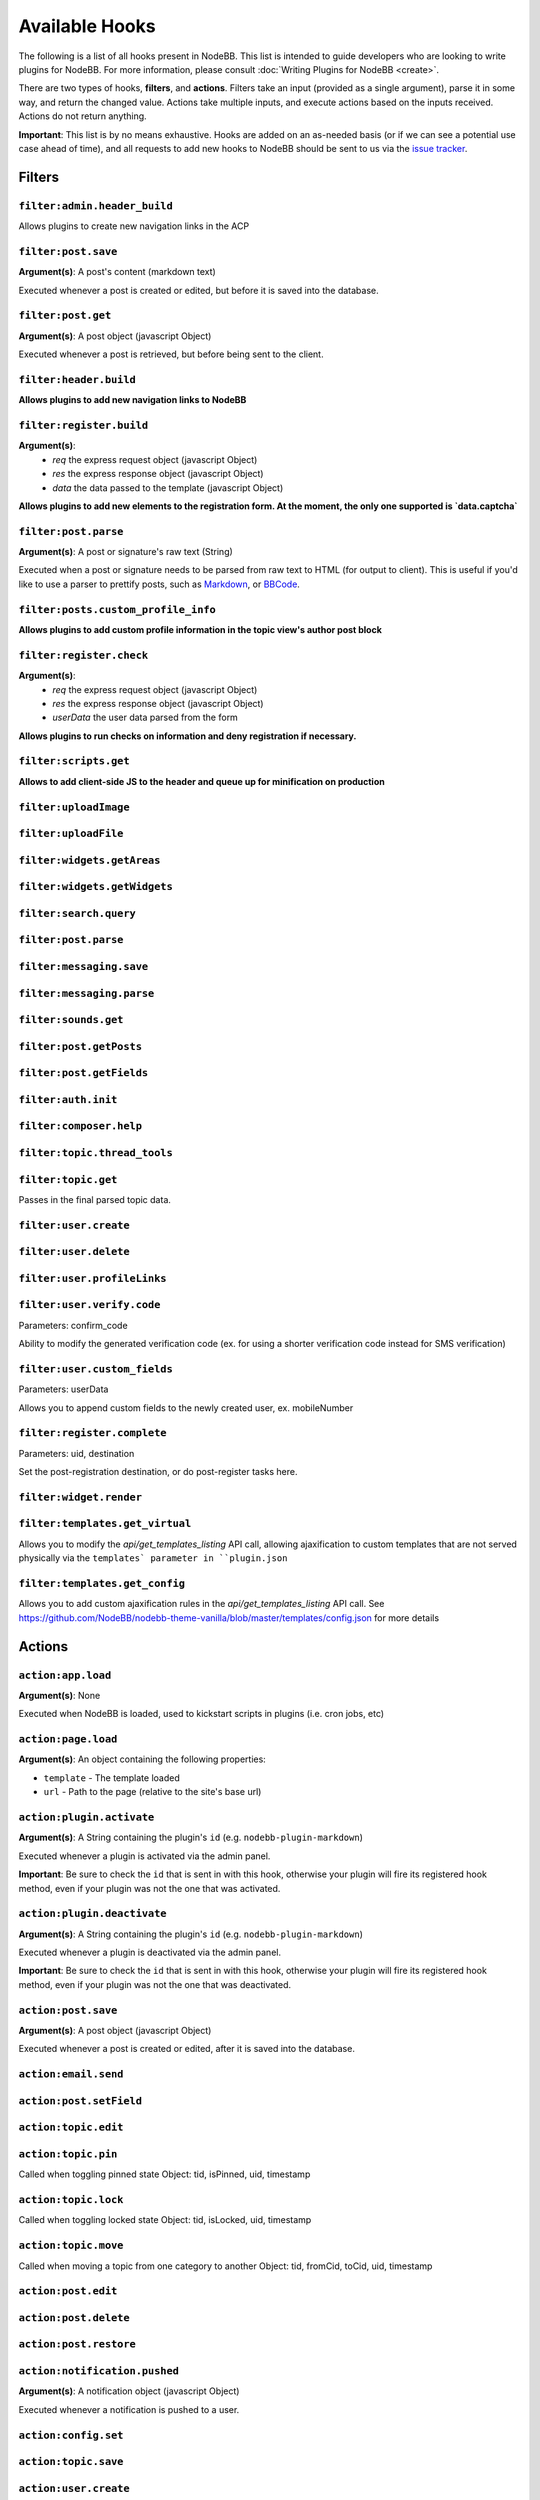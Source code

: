 Available Hooks
=============

The following is a list of all hooks present in NodeBB. This list is intended to guide developers who are looking to write plugins for NodeBB. For more information, please consult :doc:`Writing Plugins for NodeBB <create>`.

There are two types of hooks, **filters**, and **actions**. Filters take an input (provided as a single argument), parse it in some way, and return the changed value. Actions take multiple inputs, and execute actions based on the inputs received. Actions do not return anything.

**Important**: This list is by no means exhaustive. Hooks are added on an as-needed basis (or if we can see a potential use case ahead of time), and all requests to add new hooks to NodeBB should be sent to us via the `issue tracker <https://github.com/NodeBB/NodeBB/issues>`_.


Filters
----------

``filter:admin.header_build``
^^^^^^^^^^^^^^^^^^^^^

Allows plugins to create new navigation links in the ACP

``filter:post.save``
^^^^^^^^^^^^^^^^^^^^^

**Argument(s)**: A post's content (markdown text)

Executed whenever a post is created or edited, but before it is saved into the database.

``filter:post.get``
^^^^^^^^^^^^^^^^^^^^^

**Argument(s)**: A post object (javascript Object)

Executed whenever a post is retrieved, but before being sent to the client.

``filter:header.build``
^^^^^^^^^^^^^^^^^^^^^

**Allows plugins to add new navigation links to NodeBB**

``filter:register.build``
^^^^^^^^^^^^^^^^^^^^^

**Argument(s)**:
 - `req` the express request object (javascript Object)
 - `res` the express response object (javascript Object)
 - `data` the data passed to the template (javascript Object)

**Allows plugins to add new elements to the registration form. At the moment, the only one supported is `data.captcha`**


``filter:post.parse``
^^^^^^^^^^^^^^^^^^^^^

**Argument(s)**: A post or signature's raw text (String)

Executed when a post or signature needs to be parsed from raw text to HTML (for output to client). This is useful if you'd like to use a parser to prettify posts, such as `Markdown <http://daringfireball.net/projects/markdown/>`_, or `BBCode <http://www.bbcode.org/>`_.

``filter:posts.custom_profile_info``
^^^^^^^^^^^^^^^^^^^^^

**Allows plugins to add custom profile information in the topic view's author post block**


``filter:register.check``
^^^^^^^^^^^^^^^^^^^^^

**Argument(s)**:
 - `req` the express request object (javascript Object)
 - `res` the express response object (javascript Object)
 - `userData` the user data parsed from the form

**Allows plugins to run checks on information and deny registration if necessary.**


``filter:scripts.get``
^^^^^^^^^^^^^^^^^^^^^

**Allows to add client-side JS to the header and queue up for minification on production**


``filter:uploadImage``
^^^^^^^^^^^^^^^^^^^^^

``filter:uploadFile``
^^^^^^^^^^^^^^^^^^^^^

``filter:widgets.getAreas``
^^^^^^^^^^^^^^^^^^^^^

``filter:widgets.getWidgets``
^^^^^^^^^^^^^^^^^^^^^

``filter:search.query``
^^^^^^^^^^^^^^^^^^^^^

``filter:post.parse``
^^^^^^^^^^^^^^^^^^^^^

``filter:messaging.save``
^^^^^^^^^^^^^^^^^^^^^^^^

``filter:messaging.parse``
^^^^^^^^^^^^^^^^^^^^^

``filter:sounds.get``
^^^^^^^^^^^^^^^^^^^^^

``filter:post.getPosts``
^^^^^^^^^^^^^^^^^^^^^

``filter:post.getFields``
^^^^^^^^^^^^^^^^^^^^^

``filter:auth.init``
^^^^^^^^^^^^^^^^^^^^^

``filter:composer.help``
^^^^^^^^^^^^^^^^^^^^^

``filter:topic.thread_tools``
^^^^^^^^^^^^^^^^^^^^^

``filter:topic.get``
^^^^^^^^^^^^^^^^^^^^^

Passes in the final parsed topic data.

``filter:user.create``
^^^^^^^^^^^^^^^^^^^^^

``filter:user.delete``
^^^^^^^^^^^^^^^^^^^^^

``filter:user.profileLinks``
^^^^^^^^^^^^^^^^^^^^^

``filter:user.verify.code``
^^^^^^^^^^^^^^^^^^^^^
Parameters: confirm_code

Ability to modify the generated verification code (ex. for using a shorter verification code instead for SMS verification)

``filter:user.custom_fields``
^^^^^^^^^^^^^^^^^^^^^

Parameters: userData

Allows you to append custom fields to the newly created user, ex. mobileNumber

``filter:register.complete``
^^^^^^^^^^^^^^^^^^^^^
Parameters: uid, destination

Set the post-registration destination, or do post-register tasks here.

``filter:widget.render``
^^^^^^^^^^^^^^^^^^^^^


``filter:templates.get_virtual``
^^^^^^^^^^^^^^^^^^^^^
Allows you to modify the `api/get_templates_listing` API call, allowing ajaxification to custom templates that are not served physically via the ``templates` parameter in ``plugin.json``

``filter:templates.get_config``
^^^^^^^^^^^^^^^^^^^^^
Allows you to add custom ajaxification rules in the `api/get_templates_listing` API call. See https://github.com/NodeBB/nodebb-theme-vanilla/blob/master/templates/config.json for more details

Actions
----------

``action:app.load``
^^^^^^^^^^^^^^^^^^^^^

**Argument(s)**: None

Executed when NodeBB is loaded, used to kickstart scripts in plugins (i.e. cron jobs, etc)

``action:page.load``
^^^^^^^^^^^^^^^^^^^^^

**Argument(s)**: An object containing the following properties:

* ``template`` - The template loaded
* ``url`` - Path to the page (relative to the site's base url)

``action:plugin.activate``
^^^^^^^^^^^^^^^^^^^^^

**Argument(s)**: A String containing the plugin's ``id`` (e.g. ``nodebb-plugin-markdown``)

Executed whenever a plugin is activated via the admin panel.

**Important**: Be sure to check the ``id`` that is sent in with this hook, otherwise your plugin will fire its registered hook method, even if your plugin was not the one that was activated.

``action:plugin.deactivate``
^^^^^^^^^^^^^^^^^^^^^

**Argument(s)**: A String containing the plugin's ``id`` (e.g. ``nodebb-plugin-markdown``)

Executed whenever a plugin is deactivated via the admin panel.

**Important**: Be sure to check the ``id`` that is sent in with this hook, otherwise your plugin will fire its registered hook method, even if your plugin was not the one that was deactivated.

``action:post.save``
^^^^^^^^^^^^^^^^^^^^^

**Argument(s)**: A post object (javascript Object)

Executed whenever a post is created or edited, after it is saved into the database.

``action:email.send``
^^^^^^^^^^^^^^^^^^^^^

``action:post.setField``
^^^^^^^^^^^^^^^^^^^^^

``action:topic.edit``
^^^^^^^^^^^^^^^^^^^^^

``action:topic.pin``
^^^^^^^^^^^^^^^^^^^^^

Called when toggling pinned state
Object: tid, isPinned, uid, timestamp

``action:topic.lock``
^^^^^^^^^^^^^^^^^^^^^

Called when toggling locked state
Object: tid, isLocked, uid, timestamp

``action:topic.move``
^^^^^^^^^^^^^^^^^^^^^

Called when moving a topic from one category to another
Object: tid, fromCid, toCid, uid, timestamp

``action:post.edit``
^^^^^^^^^^^^^^^^^^^^^

``action:post.delete``
^^^^^^^^^^^^^^^^^^^^^

``action:post.restore``
^^^^^^^^^^^^^^^^^^^^^

``action:notification.pushed``
^^^^^^^^^^^^^^^^^^^^^^^^^^^^^^

**Argument(s)**: A notification object (javascript Object)

Executed whenever a notification is pushed to a user.

``action:config.set``
^^^^^^^^^^^^^^^^^^^^^

``action:topic.save``
^^^^^^^^^^^^^^^^^^^^^

``action:user.create``
^^^^^^^^^^^^^^^^^^^^^

``action:topic.delete``
^^^^^^^^^^^^^^^^^^^^^

``action:user.verify``
^^^^^^^^^^^^^^^^^^^^^
Parameters: uid; a hash of confirmation data (ex. confirm_link, confirm_code)
Useful for overriding the verification system. Currently if this hook is set, the email verification system is disabled outright.


``action:user.set``
^^^^^^^^^^^^^^^^^^^^^
Parameters: field (str), value, type ('set', 'increment', or 'decrement')
Useful for things like awarding badges or achievements after a user has reached some value (ex. 100 posts)

``action:settings.set``
^^^^^^^^^^^^^^^^^^^^^
Parameters: hash (str), object (obj)
Useful if your plugins want to cache settings instead of pulling from DB everytime a method is called. Listen to this and refresh accordingly.


Client Side Hooks
--------------------

``filter:categories.new_topic``
^^^^^^^^^^^^^^^^^^^^^^^^^^^^^^^


``action:popstate``
^^^^^^^^^^^^^^^^^^^

``action:ajaxify.start``
^^^^^^^^^^^^^^^^^^^

``action:ajaxify.loadingTemplates``
^^^^^^^^^^^^^^^^^^^

``action:ajaxify.loadingData``
^^^^^^^^^^^^^^^^^^^

``action:ajaxify.contentLoaded``
^^^^^^^^^^^^^^^^^^^

``action:ajaxify.end``
^^^^^^^^^^^^^^^^^^^

``action:reconnected``
^^^^^^^^^^^^^^^^^^^

``action:connected``
^^^^^^^^^^^^^^^^^^^

``action:disconnected``
^^^^^^^^^^^^^^^^^^^

``action:categories.loading``
^^^^^^^^^^^^^^^^^^^

``action:categories.loaded``
^^^^^^^^^^^^^^^^^^^

``action:categories.new_topic.loaded``
^^^^^^^^^^^^^^^^^^^

``action:topic.loading``
^^^^^^^^^^^^^^^^^^^

``action:topic.loaded``
^^^^^^^^^^^^^^^^^^^

``action:composer.loaded``
^^^^^^^^^^^^^^^^^^^

``action:composer.topics.post``
^^^^^^^^^^^^^^^^^^^

``action:composer.posts.reply``
^^^^^^^^^^^^^^^^^^^

``action:composer.posts.edit``
^^^^^^^^^^^^^^^^^^^

``action:widgets.loaded``
^^^^^^^^^^^^^^^^^^^
